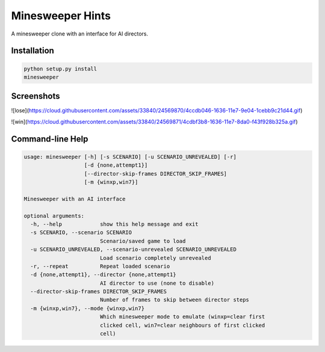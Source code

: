 Minesweeper Hints
-----------------

A minesweeper clone with an interface for AI directors.


Installation
============

.. TODO: syntax-highlighting for the below

.. code::

    python setup.py install
    minesweeper


Screenshots
===========

![lose](https://cloud.githubusercontent.com/assets/33840/24569870/4ccdb046-1636-11e7-9e04-1cebb9c21d44.gif)

![win](https://cloud.githubusercontent.com/assets/33840/24569871/4cdbf3b8-1636-11e7-8da0-f43f928b325a.gif)


Command-line Help
=================

.. code::

    usage: minesweeper [-h] [-s SCENARIO] [-u SCENARIO_UNREVEALED] [-r]
                       [-d {none,attempt1}]
                       [--director-skip-frames DIRECTOR_SKIP_FRAMES]
                       [-m {winxp,win7}]
    
    Minesweeper with an AI interface
    
    optional arguments:
      -h, --help            show this help message and exit
      -s SCENARIO, --scenario SCENARIO
                            Scenario/saved game to load
      -u SCENARIO_UNREVEALED, --scenario-unrevealed SCENARIO_UNREVEALED
                            Load scenario completely unrevealed
      -r, --repeat          Repeat loaded scenario
      -d {none,attempt1}, --director {none,attempt1}
                            AI director to use (none to disable)
      --director-skip-frames DIRECTOR_SKIP_FRAMES
                            Number of frames to skip between director steps
      -m {winxp,win7}, --mode {winxp,win7}
                            Which minesweeper mode to emulate (winxp=clear first
                            clicked cell, win7=clear neighbours of first clicked
                            cell)
